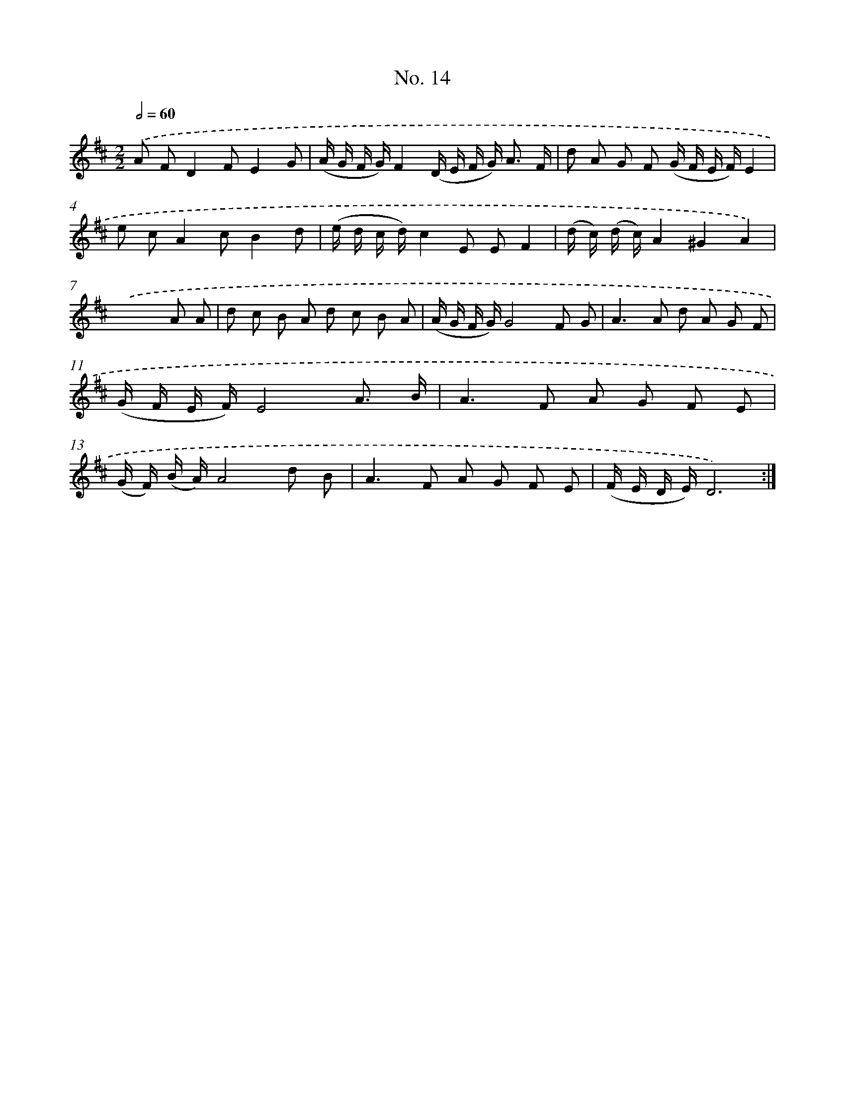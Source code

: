 X: 12520
T: No. 14
%%abc-version 2.0
%%abcx-abcm2ps-target-version 5.9.1 (29 Sep 2008)
%%abc-creator hum2abc beta
%%abcx-conversion-date 2018/11/01 14:37:25
%%humdrum-veritas 2155907076
%%humdrum-veritas-data 3226098831
%%continueall 1
%%barnumbers 0
L: 1/8
M: 2/2
Q: 1/2=60
K: D clef=treble
.('A FD2FE2G |
(A/ G/ F/ G/)F2(D/ E/ F/ G<) A F/ |
d A G F (G/ F/ E/ F/)E2 |
e cA2cB2d |
(e/ d/ c/ d/)c2E EF2 |
(d/ c/) (d/ c/)A2^G2A2) |
.('x6A A |
d c B A d c B A |
(A/ G/ F/ G/)G4F G |
A2>A2 d A G F |
(G/ F/ E/ F/)E4A3/ B/ |
A2>F2 A G F E |
(G/ F/) (B/ A/)A4d B |
A2>F2 A G F E |
(F/ E/ D/ E/)D6) :|]
